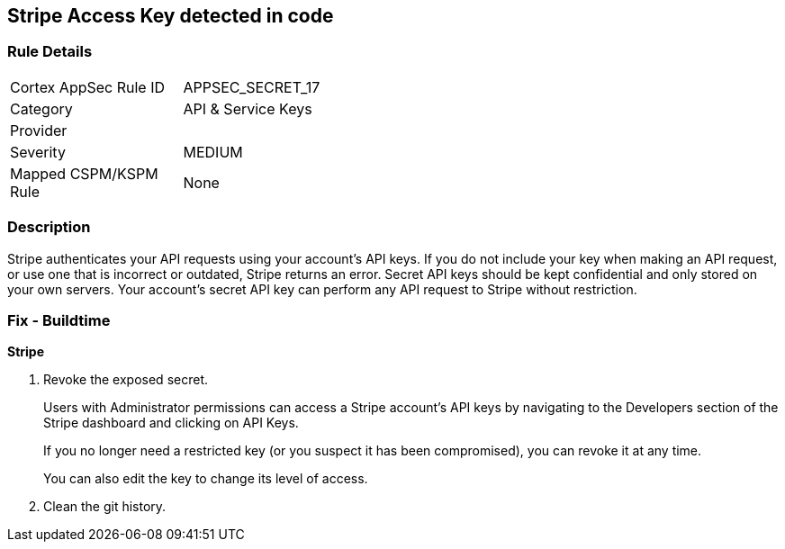 == Stripe Access Key detected in code


=== Rule Details

[width=45%]
|===
|Cortex AppSec Rule ID |APPSEC_SECRET_17
|Category |API & Service Keys
|Provider |
|Severity |MEDIUM
|Mapped CSPM/KSPM Rule |None
|===


=== Description 


Stripe authenticates your API requests using your account's API keys.
If you do not include your key when making an API request, or use one that is incorrect or outdated, Stripe returns an error.
Secret API keys should be kept confidential and only stored on your own servers.
Your account's secret API key can perform any API request to Stripe without restriction.

=== Fix - Buildtime


*Stripe* 



.  Revoke the exposed secret.
+
Users with Administrator permissions can access a Stripe account's API keys by navigating to the Developers section of the Stripe dashboard and clicking on API Keys.
+
If you no longer need a restricted key (or you suspect it has been compromised), you can revoke it at any time.
+
You can also edit the key to change its level of access.

.  Clean the git history.
